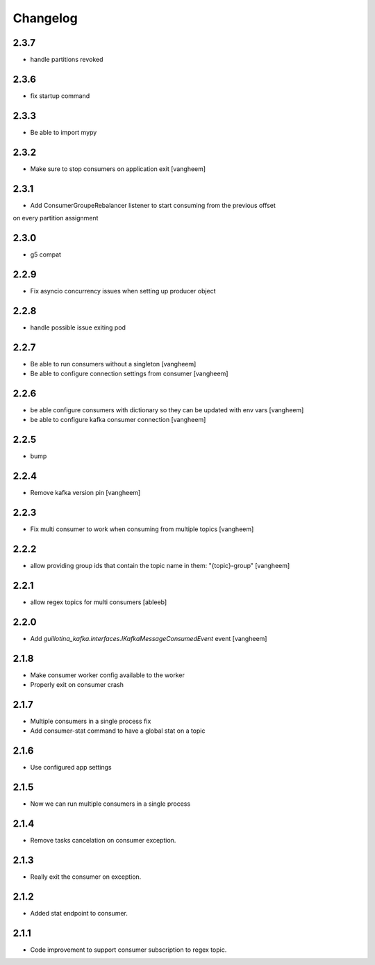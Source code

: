 Changelog
=========

2.3.7
-----

- handle partitions revoked

2.3.6
-----

- fix startup command

2.3.3
-----

- Be able to import mypy

2.3.2
-----

- Make sure to stop consumers on application exit
  [vangheem]

2.3.1
-----

- Add ConsumerGroupeRebalancer listener to start consuming from the previous offset
on every partition assignment

2.3.0
-----

- g5 compat

2.2.9
-----

- Fix asyncio concurrency issues when setting up producer object


2.2.8
-----

- handle possible issue exiting pod

2.2.7
-----

- Be able to run consumers without a singleton
  [vangheem]

- Be able to configure connection settings from consumer
  [vangheem]


2.2.6
-----

- be able configure consumers with dictionary so they can be updated with env vars
  [vangheem]

- be able to configure kafka consumer connection
  [vangheem]

2.2.5
-----

- bump

2.2.4
-----

- Remove kafka version pin
  [vangheem]

2.2.3
-----

- Fix multi consumer to work when consuming from multiple topics
  [vangheem]

2.2.2
-----

- allow providing group ids that contain the topic name in them: "{topic}-group"
  [vangheem]

2.2.1
-----

- allow regex topics for multi consumers
  [ableeb]

2.2.0
-----

- Add `guillotina_kafka.interfaces.IKafkaMessageConsumedEvent` event
  [vangheem]


2.1.8
-----

- Make consumer worker config available to the worker
- Properly exit on consumer crash

2.1.7
-----

- Multiple consumers in a single process fix
- Add consumer-stat command to have a global stat on a topic 

2.1.6
-----

- Use configured app settings

2.1.5
-----
- Now we can run multiple consumers in a single process

2.1.4
------
- Remove tasks cancelation on consumer exception.

2.1.3
------
- Really exit the consumer on exception.

2.1.2
------
- Added stat endpoint to consumer.

2.1.1
------
- Code improvement to support consumer subscription to regex topic.